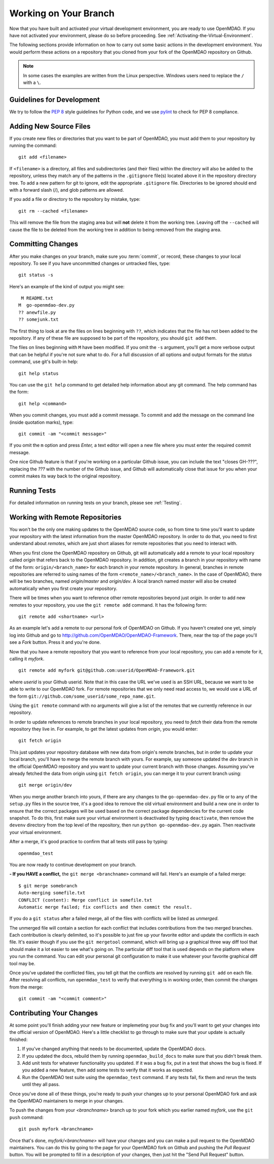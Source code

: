 .. index:: branch; working on

.. _Working-on-Your-Branch:

Working on Your Branch
======================

Now that you have built and activated your virtual development environment, you are ready to use
OpenMDAO. If you have not activated your environment, please do so before proceeding. See
:ref:`Activating-the-Virtual-Environment`.

The following sections provide information on how to carry out some basic
actions in the development environment. You would perform these actions on a
repository that you cloned from your fork of the OpenMDAO repository on Github.

.. note::  In some cases the examples are written from the Linux perspective. Windows users
   need to replace the ``/`` with a ``\``.

.. index:: pair: source code; editing and debugging
.. index:: pair: source files; adding
.. index:: guidelines

Guidelines for Development
--------------------------

We try to follow the `PEP 8`__ style guidelines for Python code, and we use `pylint`__ 
to check for PEP 8 compliance.

.. __: http://www.python.org/dev/peps/pep-0008
.. __: http://www.logilab.org/857


Adding New Source Files
-----------------------

If you create new files or directories that you want to be part of OpenMDAO, you
must add them to your repository by running the command:

::

   git add <filename>
        
If ``<filename>`` is a directory, all files and subdirectories (and their
files) within the directory will also be added to the repository, unless they
match any of the patterns in the ``.gitignore`` file(s) located above it in
the repository directory tree. To add a new pattern for git to ignore, edit the
appropriate ``.gitignore`` file.  Directories to be ignored should end with a 
forward slash (/), and glob patterns are allowed.


If you add a file or directory to the repository by mistake, type:

::

   git rm --cached <filename>
   
This will remove the file from the staging area but will **not** delete it from the
working tree.  Leaving off the ``--cached`` will cause the file to be deleted from
the working tree in addition to being removed from the staging area.


.. index:: Committing changes

.. _Commiting-changes:

Committing Changes 
------------------

After you make changes on your branch, make sure you :term:`commit`, or
record, these changes to your local repository. To see if you have uncommitted
changes or untracked files, type:

::

   git status -s
  

Here's an example of the kind of output you might see:

::

    M README.txt
   M  go-openmdao-dev.py
   ?? anewfile.py
   ?? somejunk.txt


The first thing to look at are the files on lines beginning with ``??``, which indicates
that the file has not been added to the repository.  If any of these file are supposed
to be part of the repository, you should ``git add`` them.

The files on lines beginning with ``M`` have been modified. If you omit the ``-s`` argument,
you'll get a more verbose output that can be helpful if you're not sure what to do.
For a full discussion of all options and output formats for the *status* command,
use git's built-in help:

::

   git help status
   

You can use the ``git help`` command to get detailed help information about
any git command.  The help command has the form:

::

   git help <command>


When you commit changes, you must add a commit message. To commit and add the
message on the command line (inside quotation marks), type:

::

  git commit -am "<commit message>"

If you omit the ``m`` option and press *Enter,* a text editor will open a
new file where you must enter the required commit message.  

.. note: It's very important not to forget to add the ``-a`` option to ``git commit``,
   because if you don't, only the *staged* files will be committed.  This can lead
   to very confusing behavior and should be avoided.

One nice Github feature is that if you're working on a particular Github
issue, you can include the text "closes GH-???", replacing the *???* with the
number of the Github issue, and Github will automatically close that issue for
you when your commit makes its way back to the original repository.


Running Tests
-------------

For detailed information on running tests on your branch, please see :ref:`Testing`.



.. _Working_with_Remote_Repositories:

Working with Remote Repositories
--------------------------------

You won't be the only one making updates to the OpenMDAO source code, so from
time to time you'll want to update your repository with the latest information
from the master OpenMDAO repository. In order to do that, you need to first
understand about *remotes*, which are just short aliases for remote
repositories that you need to interact with.

When you first clone the OpenMDAO repository on Github, git will automatically
add a remote to your local repository called *origin* that refers back to the
OpenMDAO repository. In addition, git creates a branch in your repository with
name of the form: ``origin/<branch_name>`` for each branch in your remote
repository. In general, branches in remote repositories are referred to using
names of the form ``<remote_name>/<branch_name>``. In the case of OpenMDAO,
there will be two branches, named *origin/master* and *origin/dev*.  A local
branch named *master* will also be created automatically when you first create
your repository.

There will be times when you want to reference other remote repositories
beyond just *origin*. In order to add new remotes to your repository, you use
the ``git remote add`` command. It has the following form:

::

   git remote add <shortname> <url>
   
   
As an example let's add a remote to our personal fork of OpenMDAO on Github.
If you haven't created one yet, simply log into Github and go to
http://github.com/OpenMDAO/OpenMDAO-Framework. There, near the top of the page you'll
see a *Fork* button. Press it and you're done.

Now that you have a remote repository that you want to reference from your local
repository, you can add a remote for it, calling it *myfork*.

::

   git remote add myfork git@github.com:userid/OpenMDAO-Framework.git
   
   
where *userid* is your Github userid. Note that in this case the URL we've
used is an SSH URL, because we want to be able to write to our OpenMDAO fork.
For remote repositories that we only need read access to, we would use a URL
of the form ``git://github.com/some_userid/some_repo_name.git``.

Using the ``git remote`` command with no arguments will give a list of
the remotes that we currently reference in our repository.


In order to update references to remote branches in your local repository, you
need to *fetch* their data from the remote repository they live in. For
example, to get the latest updates from *origin*, you would enter:

::

   git fetch origin
   
   
This just updates your repository database with new data from origin's remote branches, but
in order to update your local branch, you'll have to merge the remote branch with yours. For
example, say someone updated the *dev* branch in the official OpenMDAO repository and you 
want to update your current branch with those changes.  Assuming you've already fetched
the data from origin using ``git fetch origin``, you can merge it to your current branch
using:

::

   git merge origin/dev
   

When you merge another branch into yours, if there are any changes to the ``go-openmdao-dev.py``
file or to any of the ``setup.py`` files in the source tree, it's a good idea to remove the old
virtual environment and build a new one in order to ensure that the correct packages will be
used based on the correct package dependencies for the current code snapshot.  To do this,
first make sure your virtual environment is deactivated by typing ``deactivate``, then
remove the ``devenv`` directory from the top level of the repository, then run
``python go-openmdao-dev.py`` again.  Then reactivate your virtual environment.


After a merge, it's good practice to confirm that all tests still pass by typing:

::

  openmdao_test
  
 
You are now ready to continue development on your branch.


.. _if-you-have-a-conflict:

**- If you HAVE a conflict,** the ``git merge <branchname>`` command will fail.  Here's
an example of a failed merge:

::


   $ git merge somebranch
   Auto-merging somefile.txt
   CONFLICT (content): Merge conflict in somefile.txt
   Automatic merge failed; fix conflicts and then commit the result.


If you do a ``git status`` after a failed merge, all of the files with conflicts 
will be listed as *unmerged*.

The unmerged file will contain a section for each conflict that includes contributions
from the two merged branches.  Each contribution is clearly delimited, so it's possible
to just fire up your favorite editor and update the conflicts in each file.  It's 
easier though if you use the ``git mergetool`` command, which will bring up a graphical
three way diff tool that should make it a lot easier to see what's going on.  The
particular diff tool that is used depends on the platform where you run the command.
You can edit your personal git configuration to make it use whatever your favorite
graphical diff tool may be.

Once you've updated the conflicted files, you tell git that the conflicts are resolved
by running ``git add`` on each file. After resolving all conflicts, run ``openmdao_test``
to verify that everything is in working order, then commit the changes from the
merge:

::


   git commit -am "<commit comment>"


.. index:: branch; pushing to Github

Contributing Your Changes
-------------------------

At some point you'll finish adding your new feature or implemeting your bug
fix and you'll want to get your changes into the official version of OpenMDAO.
Here's a little checklist to go through to make sure that your update is
actually finished:

1. If you've changed anything that needs to be documented, update the OpenMDAO docs.
2. If you updated the docs, rebuild them by running ``openmdao_build_docs`` to make sure
   that you didn't break them.
3. Add unit tests for whatever functionality you updated.  If it was a bug fix, put in a test
   that shows the bug is fixed. If you added a new feature, then add some tests to verify
   that it works as expected.
4. Run the OpenMDAO test suite using the ``openmdao_test`` command.  If any tests fail,
   fix them and rerun the tests until they all pass.

Once you've done all of these things, you're ready to push your changes up to
your personal OpenMDAO fork and ask the OpenMDAO maintainers to merge in your
changes.

To push the changes from your *<branchname>* branch up to your fork which you
earlier named *myfork*, use the ``git push`` command:

::

   git push myfork <branchname>


Once that's done, *myfork/<branchname>* will have your changes and you can make a pull
request to the OpenMDAO maintainers.  You can do this by going to the page for your
OpenMDAO fork on Github and pushing the *Pull Request* button.  You will be prompted to
fill in a description of your changes, then just hit the "Send Pull Request" button.

